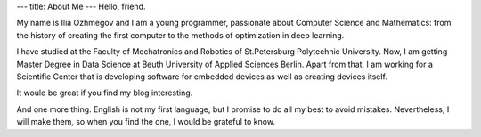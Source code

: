 ---
title: About Me
---
Hello, friend.

My name is Ilia Ozhmegov and I am a young programmer, passionate about Computer Science and Mathematics: from the history of creating the first computer to the methods of optimization in deep learning.

I have studied at the Faculty of Mechatronics and Robotics of St.Petersburg Polytechnic University. Now, I am getting Master Degree in Data Science at Beuth University of Applied Sciences Berlin. Apart from that, I am working for a Scientific Center that is developing software for embedded devices as well as creating devices itself.

It would be great if you find my blog interesting.

And one more thing. English is not my first language, but I promise to do all my best to avoid mistakes. Nevertheless, I will make them, so when you find the one, I would be grateful to know.
